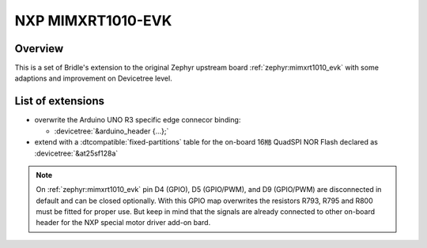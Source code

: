 .. _mimxrt1010_evk-extensions:

NXP MIMXRT1010-EVK
##################

Overview
********

This is a set of Bridle's extension to the original Zephyr upstream board
:ref:`zephyr:mimxrt1010_evk` with some adaptions and improvement on
Devicetree level.

List of extensions
******************

- overwrite the Arduino UNO R3 specific edge connecor binding:

  - :devicetree:`&arduino_header {...};`

- extend with a :dtcompatible:`fixed-partitions` table for the on-board
  16㎆ QuadSPI NOR Flash declared as :devicetree:`&at25sf128a`

.. note::

   On :ref:`zephyr:mimxrt1010_evk` pin D4 (GPIO), D5 (GPIO/PWM), and
   D9 (GPIO/PWM) are disconnected in default and can be closed optionally.
   With this GPIO map overwrites the resistors R793, R795 and R800 must be
   fitted for proper use. But keep in mind that the signals are already
   connected to other on-board header for the NXP special motor driver
   add-on bard.
